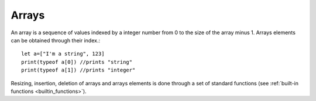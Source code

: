 .. _arrays:


=================
Arrays
=================

.. index::
    single: Arrays

An array is a sequence of values indexed by a integer number from 0 to the size of the
array minus 1. Arrays elements can be obtained through their index.::

    let a=["I'm a string", 123]
    print(typeof a[0]) //prints "string"
    print(typeof a[1]) //prints "integer"

Resizing, insertion, deletion of arrays and arrays elements is done through a set of
standard functions (see :ref:`built-in functions <builtin_functions>`).
